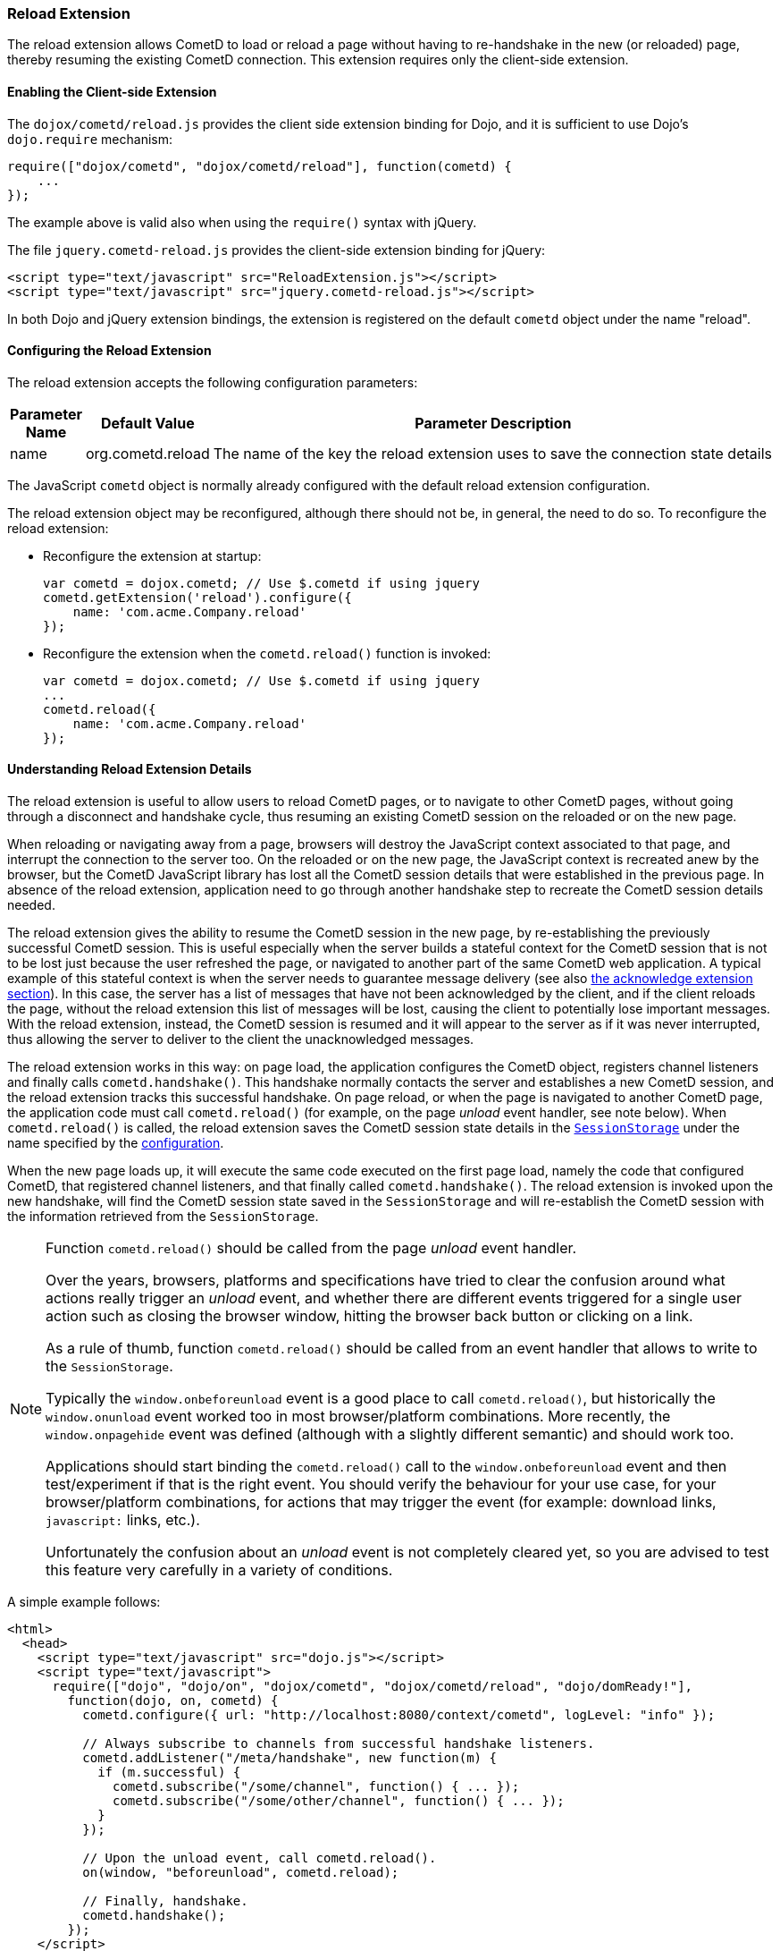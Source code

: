 
[[_extensions_reload]]
=== Reload Extension

The reload extension allows CometD to load or reload a page without having to re-handshake in the new (or reloaded) page, thereby resuming the existing CometD connection.
This extension requires only the client-side extension.

==== Enabling the Client-side Extension

The `dojox/cometd/reload.js` provides the client side extension binding for Dojo, and it is sufficient to use Dojo's `dojo.require` mechanism:

[source,javascript]
----
require(["dojox/cometd", "dojox/cometd/reload"], function(cometd) {
    ...
});
----

The example above is valid also when using the `require()` syntax with jQuery.

The file `jquery.cometd-reload.js` provides the client-side extension binding for jQuery:

[source,html]
----
<script type="text/javascript" src="ReloadExtension.js"></script>
<script type="text/javascript" src="jquery.cometd-reload.js"></script>
----

In both Dojo and jQuery extension bindings, the extension is registered on the default `cometd` object under the name "reload".

[[_extensions_reload_configuration]]
==== Configuring the Reload Extension

The reload extension accepts the following configuration parameters:

[cols="1,1,10", options="header"]
|===
| Parameter Name
| Default Value
| Parameter Description

| name
| org.cometd.reload
| The name of the key the reload extension uses to save the connection state details
|===

The JavaScript `cometd` object is normally already configured with the default reload extension configuration.

The reload extension object may be reconfigured, although there should not be, in general, the need to do so.
To reconfigure the reload extension:

* Reconfigure the extension at startup:
+
[source,javascript]
----
var cometd = dojox.cometd; // Use $.cometd if using jquery
cometd.getExtension('reload').configure({
    name: 'com.acme.Company.reload'
});
----
* Reconfigure the extension when the `cometd.reload()` function is invoked:
+
[source,javascript]
----
var cometd = dojox.cometd; // Use $.cometd if using jquery
...
cometd.reload({
    name: 'com.acme.Company.reload'
});
----

==== Understanding Reload Extension Details

The reload extension is useful to allow users to reload CometD pages, or to navigate to other CometD pages, without going through a disconnect and handshake cycle, thus resuming an existing CometD session on the reloaded or on the new page.

When reloading or navigating away from a page, browsers will destroy the JavaScript context associated to that page, and interrupt the connection to the server too.
On the reloaded or on the new page, the JavaScript context is recreated anew by the browser, but the CometD JavaScript library has lost all the CometD session details that were established in the previous page.
In absence of the reload extension, application need to go through another handshake step to recreate the CometD session details needed.

The reload extension gives the ability to resume the CometD session in the new page, by re-establishing the previously successful CometD session.
This is useful especially when the server builds a stateful context for the CometD session that is not to be lost just because the user refreshed the page, or navigated to another part of the same CometD web application.
A typical example of this stateful context is when the server needs to guarantee message delivery (see also xref:_extensions_acknowledge[the acknowledge extension section]).
In this case, the server has a list of messages that have not been acknowledged by the client, and if the client reloads the page, without the reload extension this list of messages will be lost, causing the client to potentially lose important messages.
With the reload extension, instead, the CometD session is resumed and it will appear to the server as if it was never interrupted, thus allowing the server to deliver to the client the unacknowledged messages.

The reload extension works in this way: on page load, the application configures the CometD object, registers channel listeners and finally calls `cometd.handshake()`.
This handshake normally contacts the server and establishes a new CometD session, and the reload extension tracks this successful handshake.
On page reload, or when the page is navigated to another CometD page, the application code must call `cometd.reload()` (for example, on the page _unload_ event handler, see note below). When `cometd.reload()` is called, the reload extension saves the CometD session state details in the https://developer.mozilla.org/en-US/docs/Web/API/Window/sessionStorage[`SessionStorage`] under the name specified by the xref:_extensions_reload_configuration[configuration].

When the new page loads up, it will execute the same code executed on the first page load, namely the code that configured CometD, that registered channel listeners, and that finally called `cometd.handshake()`.
The reload extension is invoked upon the new handshake, will find the CometD session state saved in the `SessionStorage` and will re-establish the CometD session with the information retrieved from the `SessionStorage`.

[NOTE]
====
Function `cometd.reload()` should be called from the page _unload_ event handler.

Over the years, browsers, platforms and specifications have tried to clear the confusion around what actions really trigger an _unload_ event, and whether there are different events triggered for a single user action such as closing the browser window, hitting the browser back button or clicking on a link.

As a rule of thumb, function `cometd.reload()` should be called from an event handler that allows to write to the `SessionStorage`.

Typically the `window.onbeforeunload` event is a good place to call `cometd.reload()`, but historically the `window.onunload` event worked too in most browser/platform combinations.
More recently, the `window.onpagehide` event was defined (although with a slightly different semantic) and should work too.

Applications should start binding the `cometd.reload()` call to the `window.onbeforeunload` event and then test/experiment if that is the right event.
You should verify the behaviour for your use case, for your browser/platform combinations, for actions that may trigger the event (for example: download links, `javascript:` links, etc.).

Unfortunately the confusion about an _unload_ event is not completely cleared yet, so you are advised to test this feature very carefully in a variety of conditions.
====

A simple example follows:

[source,html]
----
<html>
  <head>
    <script type="text/javascript" src="dojo.js"></script>
    <script type="text/javascript">
      require(["dojo", "dojo/on", "dojox/cometd", "dojox/cometd/reload", "dojo/domReady!"],
        function(dojo, on, cometd) {
          cometd.configure({ url: "http://localhost:8080/context/cometd", logLevel: "info" });

          // Always subscribe to channels from successful handshake listeners.
          cometd.addListener("/meta/handshake", new function(m) {
            if (m.successful) {
              cometd.subscribe("/some/channel", function() { ... });
              cometd.subscribe("/some/other/channel", function() { ... });
            }
          });

          // Upon the unload event, call cometd.reload().
          on(window, "beforeunload", cometd.reload);

          // Finally, handshake.
          cometd.handshake();
        });
    </script>
  </head>
  <body>
    ...
  </body>
</html>
----
